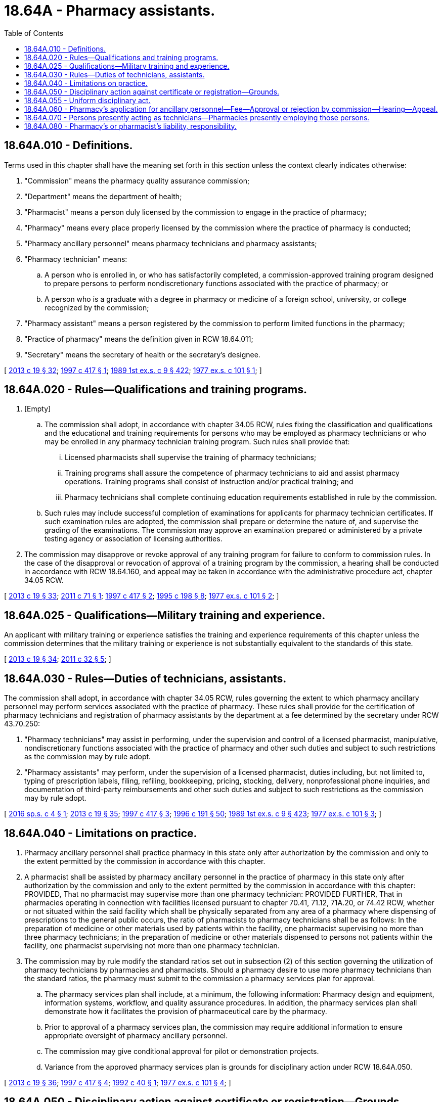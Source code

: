 = 18.64A - Pharmacy assistants.
:toc:

== 18.64A.010 - Definitions.
Terms used in this chapter shall have the meaning set forth in this section unless the context clearly indicates otherwise:

. "Commission" means the pharmacy quality assurance commission;

. "Department" means the department of health;

. "Pharmacist" means a person duly licensed by the commission to engage in the practice of pharmacy;

. "Pharmacy" means every place properly licensed by the commission where the practice of pharmacy is conducted;

. "Pharmacy ancillary personnel" means pharmacy technicians and pharmacy assistants;

. "Pharmacy technician" means:

.. A person who is enrolled in, or who has satisfactorily completed, a commission-approved training program designed to prepare persons to perform nondiscretionary functions associated with the practice of pharmacy; or

.. A person who is a graduate with a degree in pharmacy or medicine of a foreign school, university, or college recognized by the commission;

. "Pharmacy assistant" means a person registered by the commission to perform limited functions in the pharmacy;

. "Practice of pharmacy" means the definition given in RCW 18.64.011;

. "Secretary" means the secretary of health or the secretary's designee.

[ http://lawfilesext.leg.wa.gov/biennium/2013-14/Pdf/Bills/Session%20Laws/House/1609.SL.pdf?cite=2013%20c%2019%20§%2032[2013 c 19 § 32]; http://lawfilesext.leg.wa.gov/biennium/1997-98/Pdf/Bills/Session%20Laws/House/1768-S.SL.pdf?cite=1997%20c%20417%20§%201[1997 c 417 § 1]; http://leg.wa.gov/CodeReviser/documents/sessionlaw/1989ex1c9.pdf?cite=1989%201st%20ex.s.%20c%209%20§%20422[1989 1st ex.s. c 9 § 422]; http://leg.wa.gov/CodeReviser/documents/sessionlaw/1977ex1c101.pdf?cite=1977%20ex.s.%20c%20101%20§%201[1977 ex.s. c 101 § 1]; ]

== 18.64A.020 - Rules—Qualifications and training programs.
. [Empty]
.. The commission shall adopt, in accordance with chapter 34.05 RCW, rules fixing the classification and qualifications and the educational and training requirements for persons who may be employed as pharmacy technicians or who may be enrolled in any pharmacy technician training program. Such rules shall provide that:

... Licensed pharmacists shall supervise the training of pharmacy technicians;

... Training programs shall assure the competence of pharmacy technicians to aid and assist pharmacy operations. Training programs shall consist of instruction and/or practical training; and

... Pharmacy technicians shall complete continuing education requirements established in rule by the commission.

.. Such rules may include successful completion of examinations for applicants for pharmacy technician certificates. If such examination rules are adopted, the commission shall prepare or determine the nature of, and supervise the grading of the examinations. The commission may approve an examination prepared or administered by a private testing agency or association of licensing authorities.

. The commission may disapprove or revoke approval of any training program for failure to conform to commission rules. In the case of the disapproval or revocation of approval of a training program by the commission, a hearing shall be conducted in accordance with RCW 18.64.160, and appeal may be taken in accordance with the administrative procedure act, chapter 34.05 RCW.

[ http://lawfilesext.leg.wa.gov/biennium/2013-14/Pdf/Bills/Session%20Laws/House/1609.SL.pdf?cite=2013%20c%2019%20§%2033[2013 c 19 § 33]; http://lawfilesext.leg.wa.gov/biennium/2011-12/Pdf/Bills/Session%20Laws/House/1353.SL.pdf?cite=2011%20c%2071%20§%201[2011 c 71 § 1]; http://lawfilesext.leg.wa.gov/biennium/1997-98/Pdf/Bills/Session%20Laws/House/1768-S.SL.pdf?cite=1997%20c%20417%20§%202[1997 c 417 § 2]; http://lawfilesext.leg.wa.gov/biennium/1995-96/Pdf/Bills/Session%20Laws/Senate/5308-S.SL.pdf?cite=1995%20c%20198%20§%208[1995 c 198 § 8]; http://leg.wa.gov/CodeReviser/documents/sessionlaw/1977ex1c101.pdf?cite=1977%20ex.s.%20c%20101%20§%202[1977 ex.s. c 101 § 2]; ]

== 18.64A.025 - Qualifications—Military training and experience.
An applicant with military training or experience satisfies the training and experience requirements of this chapter unless the commission determines that the military training or experience is not substantially equivalent to the standards of this state.

[ http://lawfilesext.leg.wa.gov/biennium/2013-14/Pdf/Bills/Session%20Laws/House/1609.SL.pdf?cite=2013%20c%2019%20§%2034[2013 c 19 § 34]; http://lawfilesext.leg.wa.gov/biennium/2011-12/Pdf/Bills/Session%20Laws/Senate/5307-S.SL.pdf?cite=2011%20c%2032%20§%205[2011 c 32 § 5]; ]

== 18.64A.030 - Rules—Duties of technicians, assistants.
The commission shall adopt, in accordance with chapter 34.05 RCW, rules governing the extent to which pharmacy ancillary personnel may perform services associated with the practice of pharmacy. These rules shall provide for the certification of pharmacy technicians and registration of pharmacy assistants by the department at a fee determined by the secretary under RCW 43.70.250:

. "Pharmacy technicians" may assist in performing, under the supervision and control of a licensed pharmacist, manipulative, nondiscretionary functions associated with the practice of pharmacy and other such duties and subject to such restrictions as the commission may by rule adopt.

. "Pharmacy assistants" may perform, under the supervision of a licensed pharmacist, duties including, but not limited to, typing of prescription labels, filing, refiling, bookkeeping, pricing, stocking, delivery, nonprofessional phone inquiries, and documentation of third-party reimbursements and other such duties and subject to such restrictions as the commission may by rule adopt.

[ http://lawfilesext.leg.wa.gov/biennium/2015-16/Pdf/Bills/Session%20Laws/Senate/5549.SL.pdf?cite=2016%20sp.s.%20c%204%20§%201[2016 sp.s. c 4 § 1]; http://lawfilesext.leg.wa.gov/biennium/2013-14/Pdf/Bills/Session%20Laws/House/1609.SL.pdf?cite=2013%20c%2019%20§%2035[2013 c 19 § 35]; http://lawfilesext.leg.wa.gov/biennium/1997-98/Pdf/Bills/Session%20Laws/House/1768-S.SL.pdf?cite=1997%20c%20417%20§%203[1997 c 417 § 3]; http://lawfilesext.leg.wa.gov/biennium/1995-96/Pdf/Bills/Session%20Laws/House/2151-S.SL.pdf?cite=1996%20c%20191%20§%2050[1996 c 191 § 50]; http://leg.wa.gov/CodeReviser/documents/sessionlaw/1989ex1c9.pdf?cite=1989%201st%20ex.s.%20c%209%20§%20423[1989 1st ex.s. c 9 § 423]; http://leg.wa.gov/CodeReviser/documents/sessionlaw/1977ex1c101.pdf?cite=1977%20ex.s.%20c%20101%20§%203[1977 ex.s. c 101 § 3]; ]

== 18.64A.040 - Limitations on practice.
. Pharmacy ancillary personnel shall practice pharmacy in this state only after authorization by the commission and only to the extent permitted by the commission in accordance with this chapter.

. A pharmacist shall be assisted by pharmacy ancillary personnel in the practice of pharmacy in this state only after authorization by the commission and only to the extent permitted by the commission in accordance with this chapter: PROVIDED, That no pharmacist may supervise more than one pharmacy technician: PROVIDED FURTHER, That in pharmacies operating in connection with facilities licensed pursuant to chapter 70.41, 71.12, 71A.20, or 74.42 RCW, whether or not situated within the said facility which shall be physically separated from any area of a pharmacy where dispensing of prescriptions to the general public occurs, the ratio of pharmacists to pharmacy technicians shall be as follows: In the preparation of medicine or other materials used by patients within the facility, one pharmacist supervising no more than three pharmacy technicians; in the preparation of medicine or other materials dispensed to persons not patients within the facility, one pharmacist supervising not more than one pharmacy technician.

. The commission may by rule modify the standard ratios set out in subsection (2) of this section governing the utilization of pharmacy technicians by pharmacies and pharmacists. Should a pharmacy desire to use more pharmacy technicians than the standard ratios, the pharmacy must submit to the commission a pharmacy services plan for approval.

.. The pharmacy services plan shall include, at a minimum, the following information: Pharmacy design and equipment, information systems, workflow, and quality assurance procedures. In addition, the pharmacy services plan shall demonstrate how it facilitates the provision of pharmaceutical care by the pharmacy.

.. Prior to approval of a pharmacy services plan, the commission may require additional information to ensure appropriate oversight of pharmacy ancillary personnel.

.. The commission may give conditional approval for pilot or demonstration projects.

.. Variance from the approved pharmacy services plan is grounds for disciplinary action under RCW 18.64A.050.

[ http://lawfilesext.leg.wa.gov/biennium/2013-14/Pdf/Bills/Session%20Laws/House/1609.SL.pdf?cite=2013%20c%2019%20§%2036[2013 c 19 § 36]; http://lawfilesext.leg.wa.gov/biennium/1997-98/Pdf/Bills/Session%20Laws/House/1768-S.SL.pdf?cite=1997%20c%20417%20§%204[1997 c 417 § 4]; http://lawfilesext.leg.wa.gov/biennium/1991-92/Pdf/Bills/Session%20Laws/Senate/5465-S.SL.pdf?cite=1992%20c%2040%20§%201[1992 c 40 § 1]; http://leg.wa.gov/CodeReviser/documents/sessionlaw/1977ex1c101.pdf?cite=1977%20ex.s.%20c%20101%20§%204[1977 ex.s. c 101 § 4]; ]

== 18.64A.050 - Disciplinary action against certificate or registration—Grounds.
In addition to the grounds under RCW 18.130.170 and 18.130.180, the commission may take disciplinary action against the certificate of any pharmacy technician or the registration of any pharmacy assistant upon proof that:

. His or her certificate or registration was procured through fraud, misrepresentation, or deceit;

. He or she has been found guilty of any offense in violation of the laws of this state relating to drugs, poisons, cosmetics, or drug sundries by any court of competent jurisdiction. Nothing herein shall be construed to affect or alter the provisions of RCW 9.96A.020;

. He or she has exhibited gross incompetency in the performance of his or her duties;

. He or she has willfully or repeatedly violated any of the rules and regulations of the commission or of the department;

. He or she has willfully or repeatedly performed duties beyond the scope of his or her certificate or registration in violation of the provisions of this chapter; or

. He or she has impersonated a licensed pharmacist.

[ http://lawfilesext.leg.wa.gov/biennium/2015-16/Pdf/Bills/Session%20Laws/Senate/5549.SL.pdf?cite=2016%20sp.s.%20c%204%20§%202[2016 sp.s. c 4 § 2]; http://lawfilesext.leg.wa.gov/biennium/2013-14/Pdf/Bills/Session%20Laws/House/1609.SL.pdf?cite=2013%20c%2019%20§%2037[2013 c 19 § 37]; http://lawfilesext.leg.wa.gov/biennium/1997-98/Pdf/Bills/Session%20Laws/House/1768-S.SL.pdf?cite=1997%20c%20417%20§%205[1997 c 417 § 5]; http://lawfilesext.leg.wa.gov/biennium/1993-94/Pdf/Bills/Session%20Laws/Senate/5948-S.SL.pdf?cite=1993%20c%20367%20§%2015[1993 c 367 § 15]; http://leg.wa.gov/CodeReviser/documents/sessionlaw/1989ex1c9.pdf?cite=1989%201st%20ex.s.%20c%209%20§%20424[1989 1st ex.s. c 9 § 424]; http://leg.wa.gov/CodeReviser/documents/sessionlaw/1977ex1c101.pdf?cite=1977%20ex.s.%20c%20101%20§%205[1977 ex.s. c 101 § 5]; ]

== 18.64A.055 - Uniform disciplinary act.
The uniform disciplinary act, chapter 18.130 RCW, governs the issuance and denial of certificates and registrations and the discipline of certificants and registrants under this chapter.

[ http://lawfilesext.leg.wa.gov/biennium/2015-16/Pdf/Bills/Session%20Laws/Senate/5549.SL.pdf?cite=2016%20sp.s.%20c%204%20§%203[2016 sp.s. c 4 § 3]; http://lawfilesext.leg.wa.gov/biennium/1993-94/Pdf/Bills/Session%20Laws/Senate/5948-S.SL.pdf?cite=1993%20c%20367%20§%2016[1993 c 367 § 16]; ]

== 18.64A.060 - Pharmacy's application for ancillary personnel—Fee—Approval or rejection by commission—Hearing—Appeal.
No pharmacy licensed in this state shall utilize the services of pharmacy ancillary personnel without approval of the commission.

Any pharmacy licensed in this state may apply to the commission for permission to use the services of pharmacy ancillary personnel. The application shall be accompanied by a fee and shall comply with administrative procedures and administrative requirements set pursuant to RCW 43.70.250 and 43.70.280, shall detail the manner and extent to which the pharmacy ancillary personnel would be used and supervised, and shall provide other information in such form as the secretary may require.

The commission may approve or reject such applications. In addition, the commission may modify the proposed utilization of pharmacy ancillary personnel and approve the application as modified. Whenever it appears to the commission that pharmacy ancillary personnel are being utilized in a manner inconsistent with the approval granted, the commission may withdraw such approval. In the event a hearing is requested upon the rejection of an application, or upon the withdrawal of approval, a hearing shall be conducted in accordance with chapter 18.64 RCW, as now or hereafter amended, and appeal may be taken in accordance with the administrative procedure act, chapter 34.05 RCW.

[ http://lawfilesext.leg.wa.gov/biennium/2013-14/Pdf/Bills/Session%20Laws/House/1609.SL.pdf?cite=2013%20c%2019%20§%2038[2013 c 19 § 38]; http://lawfilesext.leg.wa.gov/biennium/1997-98/Pdf/Bills/Session%20Laws/House/1768-S.SL.pdf?cite=1997%20c%20417%20§%206[1997 c 417 § 6]; http://lawfilesext.leg.wa.gov/biennium/1995-96/Pdf/Bills/Session%20Laws/House/2151-S.SL.pdf?cite=1996%20c%20191%20§%2051[1996 c 191 § 51]; http://leg.wa.gov/CodeReviser/documents/sessionlaw/1989ex1c9.pdf?cite=1989%201st%20ex.s.%20c%209%20§%20425[1989 1st ex.s. c 9 § 425]; http://leg.wa.gov/CodeReviser/documents/sessionlaw/1977ex1c101.pdf?cite=1977%20ex.s.%20c%20101%20§%206[1977 ex.s. c 101 § 6]; ]

== 18.64A.070 - Persons presently acting as technicians—Pharmacies presently employing those persons.
. Persons presently assisting a pharmacist by performing the functions of a pharmacy technician may continue to do so under the supervision of a licensed pharmacist: PROVIDED, That within eighteen months after May 28, 1977, such persons shall be in compliance with the provisions of this chapter.

. Pharmacies presently employing persons to perform the functions of a pharmacy technician may continue to do so while obtaining commission approval for the use of certified pharmacy technicians: PROVIDED, That within eighteen months after May 28, 1977, such pharmacies shall be in compliance with the provisions of this chapter.

[ http://lawfilesext.leg.wa.gov/biennium/2013-14/Pdf/Bills/Session%20Laws/House/1609.SL.pdf?cite=2013%20c%2019%20§%2039[2013 c 19 § 39]; http://lawfilesext.leg.wa.gov/biennium/1997-98/Pdf/Bills/Session%20Laws/House/1768-S.SL.pdf?cite=1997%20c%20417%20§%207[1997 c 417 § 7]; http://leg.wa.gov/CodeReviser/documents/sessionlaw/1977ex1c101.pdf?cite=1977%20ex.s.%20c%20101%20§%207[1977 ex.s. c 101 § 7]; ]

== 18.64A.080 - Pharmacy's or pharmacist's liability, responsibility.
A pharmacy or pharmacist which utilizes the services of pharmacy ancillary personnel with approval by the commission, is not aiding and abetting an unlicensed person to practice pharmacy within the meaning of chapter 18.64 RCW: PROVIDED, HOWEVER, That the pharmacy or pharmacist shall retain responsibility for any act performed by pharmacy ancillary personnel in the course of employment.

[ http://lawfilesext.leg.wa.gov/biennium/2013-14/Pdf/Bills/Session%20Laws/House/1609.SL.pdf?cite=2013%20c%2019%20§%2040[2013 c 19 § 40]; http://lawfilesext.leg.wa.gov/biennium/1997-98/Pdf/Bills/Session%20Laws/House/1768-S.SL.pdf?cite=1997%20c%20417%20§%208[1997 c 417 § 8]; http://leg.wa.gov/CodeReviser/documents/sessionlaw/1977ex1c101.pdf?cite=1977%20ex.s.%20c%20101%20§%208[1977 ex.s. c 101 § 8]; ]

